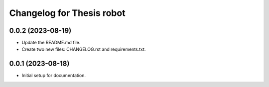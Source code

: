 ^^^^^^^^^^^^^^^^^^^^^^^^^^
Changelog for Thesis robot
^^^^^^^^^^^^^^^^^^^^^^^^^^
0.0.2 (2023-08-19)
------------------
* Update the README.md file.
* Create two new files: CHANGELOG.rst and requirements.txt.
0.0.1 (2023-08-18)
------------------
* Initial setup for documentation.
